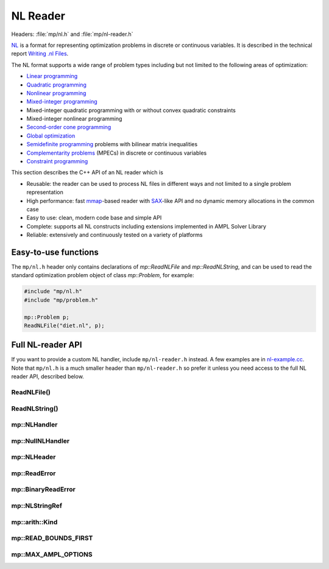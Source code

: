 NL Reader
=========

Headers: :file:`mp/nl.h` and :file:`mp/nl-reader.h`

`NL <https://en.wikipedia.org/wiki/Nl_(format)>`_ is a format for representing
optimization problems in discrete or continuous variables. It is described in
the technical report `Writing .nl Files <https://ampl.github.io/nlwrite.pdf>`_.

The NL format supports a wide range of problem types including but not limited
to the following areas of optimization:

* `Linear programming <http://en.wikipedia.org/wiki/Linear_programming>`_
* `Quadratic programming <http://en.wikipedia.org/wiki/Quadratic_programming>`_
* `Nonlinear programming <http://en.wikipedia.org/wiki/Nonlinear_programming>`_
* `Mixed-integer programming <http://en.wikipedia.org/wiki/Linear_programming#Integer_unknowns>`_
* Mixed-integer quadratic programming with or without convex quadratic constraints
* Mixed-integer nonlinear programming
* `Second-order cone programming <http://en.wikipedia.org/wiki/Second-order_cone_programming>`_
* `Global optimization <http://en.wikipedia.org/wiki/Global_optimization>`_
* `Semidefinite programming <http://en.wikipedia.org/wiki/Semidefinite_programming>`_
  problems with bilinear matrix inequalities
* `Complementarity problems <http://en.wikipedia.org/wiki/Complementarity_theory>`_
  (MPECs) in discrete or continuous variables
* `Constraint programming <http://en.wikipedia.org/wiki/Constraint_programming>`_

This section describes the C++ API of an NL reader which is

* Reusable: the reader can be used to process NL files in different ways
  and not limited to a single problem representation
* High performance: fast `mmap <http://en.wikipedia.org/wiki/Mmap>`_-based reader
  with `SAX <http://en.wikipedia.org/wiki/Simple_API_for_XML>`_-like API and no
  dynamic memory allocations in the common case
* Easy to use: clean, modern code base and simple API
* Complete: supports all NL constructs including extensions implemented in
  AMPL Solver Library
* Reliable: extensively and continuously tested on a variety of platforms


Easy-to-use functions
---------------------

The ``mp/nl.h`` header only contains declarations of
`mp::ReadNLFile` and `mp::ReadNLString`, and can be used to read the standard optimization problem
object of class `mp::Problem`, for example:

.. code-block:: c++

   #include "mp/nl.h"
   #include "mp/problem.h"

   mp::Problem p;
   ReadNLFile("diet.nl", p);


Full NL-reader API
------------------

If you want to provide a custom NL handler, include ``mp/nl-reader.h`` instead.
A few examples are in
`nl-example.cc <https://github.com/ampl/mp/blob/master/src/nl-example.cc>`_.
Note that ``mp/nl.h`` is a much smaller header than ``mp/nl-reader.h`` so prefer
it unless you need access to the full NL reader API, described below.


ReadNLFile()
^^^^^^^^^^^^

.. doxygenfunction:: ReadNLFile(fmt::CStringRef, Handler &, int)

ReadNLString()
^^^^^^^^^^^^^^

.. doxygenfunction:: ReadNLString(NLStringRef, Handler &, fmt::CStringRef, int)


mp::NLHandler
^^^^^^^^^^^^^^

.. doxygenclass:: mp::NLHandler
   :members:

mp::NullNLHandler
^^^^

.. doxygenclass:: mp::NullNLHandler
   :members:

mp::NLHeader
^^^^

.. doxygenstruct:: mp::NLHeader
   :members:

mp::ReadError
^^^^

.. doxygenclass:: mp::ReadError
   :members:

mp::BinaryReadError
^^^^^

.. doxygenclass:: mp::BinaryReadError
   :members:

mp::NLStringRef
^^^^

.. doxygenclass:: mp::NLStringRef
   :members:

mp::arith::Kind
^^^^

.. doxygenenum:: mp::arith::Kind

mp::READ_BOUNDS_FIRST
^^^^

.. doxygenenumvalue:: mp::READ_BOUNDS_FIRST

mp::MAX_AMPL_OPTIONS
^^^^^

.. doxygenenumvalue:: mp::MAX_AMPL_OPTIONS
